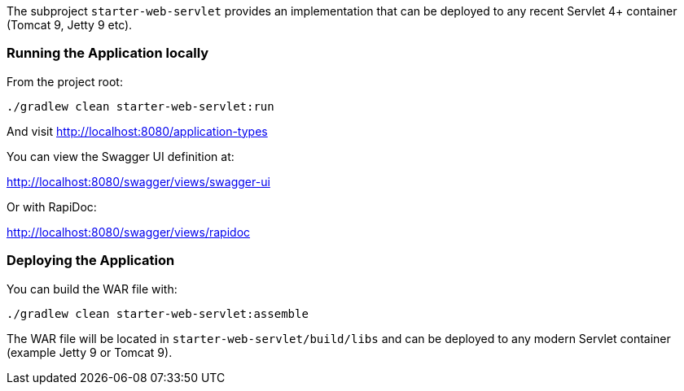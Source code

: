 The subproject `starter-web-servlet` provides an implementation that can be deployed to any recent Servlet 4+ container (Tomcat 9, Jetty 9 etc).

=== Running the Application locally

From the project root:

[source,cmd]
----
./gradlew clean starter-web-servlet:run
----

And visit http://localhost:8080/application-types

You can view the Swagger UI definition at:

http://localhost:8080/swagger/views/swagger-ui

Or with RapiDoc:

http://localhost:8080/swagger/views/rapidoc

=== Deploying the Application

You can build the WAR file with:

[source,cmd]
----
./gradlew clean starter-web-servlet:assemble
----

The WAR file will be located in `starter-web-servlet/build/libs` and can be deployed to any modern Servlet container (example Jetty 9 or Tomcat 9).
